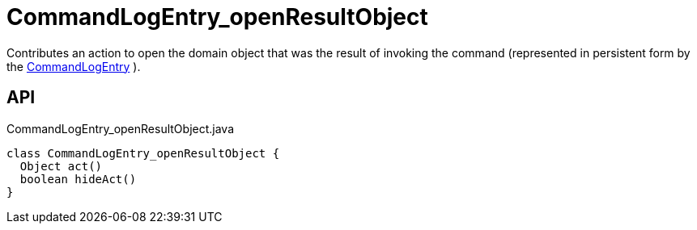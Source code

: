 = CommandLogEntry_openResultObject
:Notice: Licensed to the Apache Software Foundation (ASF) under one or more contributor license agreements. See the NOTICE file distributed with this work for additional information regarding copyright ownership. The ASF licenses this file to you under the Apache License, Version 2.0 (the "License"); you may not use this file except in compliance with the License. You may obtain a copy of the License at. http://www.apache.org/licenses/LICENSE-2.0 . Unless required by applicable law or agreed to in writing, software distributed under the License is distributed on an "AS IS" BASIS, WITHOUT WARRANTIES OR  CONDITIONS OF ANY KIND, either express or implied. See the License for the specific language governing permissions and limitations under the License.

Contributes an action to open the domain object that was the result of invoking the command (represented in persistent form by the xref:refguide:extensions:index/commandlog/applib/dom/CommandLogEntry.adoc[CommandLogEntry] ).

== API

[source,java]
.CommandLogEntry_openResultObject.java
----
class CommandLogEntry_openResultObject {
  Object act()
  boolean hideAct()
}
----

